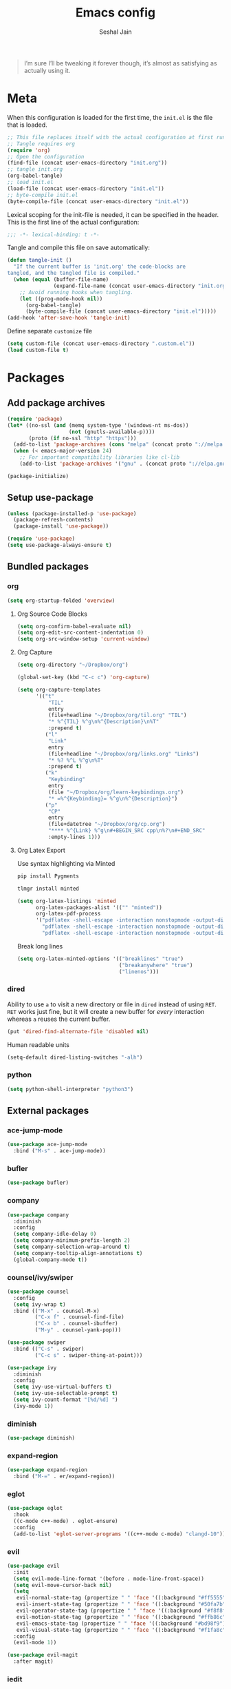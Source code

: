 #+TITLE: Emacs config
#+AUTHOR: Seshal Jain
#+BABEL: :cache yes
#+PROPERTY: header-args :tangle yes :results silent
#+STARTUP: overview

#+BEGIN_QUOTE
I’m sure I’ll be tweaking it forever though, it’s almost as satisfying
as actually using it.
#+END_QUOTE

* Meta
When this configuration is loaded for the first time, the =init.el= is
the file that is loaded.
#+BEGIN_SRC emacs-lisp :tangle no
;; This file replaces itself with the actual configuration at first run.
;; Tangle requires org
(require 'org)
;; Open the configuration
(find-file (concat user-emacs-directory "init.org"))
;; tangle init.org
(org-babel-tangle)
;; load init.el
(load-file (concat user-emacs-directory "init.el"))
;; byte-compile init.el
(byte-compile-file (concat user-emacs-directory "init.el"))
#+END_SRC

Lexical scoping for the init-file is needed, it can be specified in
the header.
This is the first line of the actual configuration:
#+BEGIN_SRC emacs-lisp
;;; -*- lexical-binding: t -*-
#+END_SRC

Tangle and compile this file on save automatically:
#+BEGIN_SRC emacs-lisp
(defun tangle-init ()
  "If the current buffer is 'init.org' the code-blocks are
tangled, and the tangled file is compiled."
  (when (equal (buffer-file-name)
               (expand-file-name (concat user-emacs-directory "init.org")))
    ;; Avoid running hooks when tangling.
    (let ((prog-mode-hook nil))
      (org-babel-tangle)
      (byte-compile-file (concat user-emacs-directory "init.el")))))
(add-hook 'after-save-hook 'tangle-init)
#+END_SRC

Define separate =customize= file
#+BEGIN_SRC emacs-lisp
(setq custom-file (concat user-emacs-directory ".custom.el"))
(load custom-file t)
#+END_SRC

* Packages
** Add package archives
#+BEGIN_SRC emacs-lisp
(require 'package)
(let* ((no-ssl (and (memq system-type '(windows-nt ms-dos))
                    (not (gnutls-available-p))))
       (proto (if no-ssl "http" "https")))
  (add-to-list 'package-archives (cons "melpa" (concat proto "://melpa.org/packages/")) t)
  (when (< emacs-major-version 24)
    ;; For important compatibility libraries like cl-lib
    (add-to-list 'package-archives '("gnu" . (concat proto "://elpa.gnu.org/packages/")))))

(package-initialize)
#+END_SRC

** Setup use-package
#+BEGIN_SRC emacs-lisp
(unless (package-installed-p 'use-package)
  (package-refresh-contents)
  (package-install 'use-package))

(require 'use-package)
(setq use-package-always-ensure t)
#+END_SRC

** Bundled packages
*** org
#+BEGIN_SRC emacs-lisp
(setq org-startup-folded 'overview)
#+END_SRC

**** Org Source Code Blocks
#+BEGIN_SRC emacs-lisp
(setq org-confirm-babel-evaluate nil)
(setq org-edit-src-content-indentation 0)
(setq org-src-window-setup 'current-window)
#+END_SRC

**** Org Capture
#+BEGIN_SRC emacs-lisp
(setq org-directory "~/Dropbox/org")

(global-set-key (kbd "C-c c") 'org-capture)

(setq org-capture-templates
      '(("t"
          "TIL"
          entry
          (file+headline "~/Dropbox/org/til.org" "TIL")
          "* %^{TIL} %^g\n%^{Description}\n%T"
          :prepend t)
         ("l"
          "Link"
          entry
          (file+headline "~/Dropbox/org/links.org" "Links")
          "* %? %^L %^g\n%T"
          :prepend t)
         ("k"
          "Keybinding"
          entry
          (file "~/Dropbox/org/learn-keybindings.org")
          "* =%^{Keybinding}= %^g\n%^{Description}")
         ("p"
          "CP"
          entry
          (file+datetree "~/Dropbox/org/cp.org")
          "**** %^{Link} %^g\n#+BEGIN_SRC cpp\n%?\n#+END_SRC"
          :empty-lines 1)))
#+END_SRC

**** Org Latex Export
Use syntax highlighting via Minted

#+BEGIN_SRC sh :tangle no
pip install Pygments

tlmgr install minted
#+END_SRC

#+BEGIN_SRC emacs-lisp
(setq org-latex-listings 'minted
      org-latex-packages-alist '(("" "minted"))
      org-latex-pdf-process
      '("pdflatex -shell-escape -interaction nonstopmode -output-directory %o %f"
        "pdflatex -shell-escape -interaction nonstopmode -output-directory %o %f"
        "pdflatex -shell-escape -interaction nonstopmode -output-directory %o %f"))
#+END_SRC

Break long lines
#+BEGIN_SRC emacs-lisp
(setq org-latex-minted-options '(("breaklines" "true")
                                 ("breakanywhere" "true")
                                 ("linenos")))
#+END_SRC

*** dired
Ability to use =a= to visit a new directory or file in =dired= instead
of using =RET=. =RET= works just fine, but it will create a new buffer
for /every/ interaction whereas =a= reuses the current buffer.
#+BEGIN_SRC emacs-lisp
(put 'dired-find-alternate-file 'disabled nil)
#+END_SRC

Human readable units
#+BEGIN_SRC emacs-lisp
(setq-default dired-listing-switches "-alh")
#+END_SRC

*** python
#+BEGIN_SRC emacs-lisp
(setq python-shell-interpreter "python3")
#+END_SRC

** External packages
*** ace-jump-mode
#+BEGIN_SRC emacs-lisp
(use-package ace-jump-mode
  :bind ("M-s" . ace-jump-mode))
#+END_SRC
*** bufler
#+BEGIN_SRC emacs-lisp
(use-package bufler)
#+END_SRC

*** company
#+BEGIN_SRC emacs-lisp
(use-package company
  :diminish
  :config
  (setq company-idle-delay 0)
  (setq company-minimum-prefix-length 2)
  (setq company-selection-wrap-around t)
  (setq company-tooltip-align-annotations t)
  (global-company-mode t))
#+END_SRC

*** counsel/ivy/swiper
#+BEGIN_SRC emacs-lisp
(use-package counsel
  :config
  (setq ivy-wrap t)
  :bind (("M-x" . counsel-M-x)
         ("C-x f" . counsel-find-file)
         ("C-x b" . counsel-ibuffer)
         ("M-y" . counsel-yank-pop)))

(use-package swiper
  :bind (("C-s" . swiper)
         ("C-c s" . swiper-thing-at-point)))

(use-package ivy
  :diminish
  :config
  (setq ivy-use-virtual-buffers t)
  (setq ivy-use-selectable-prompt t)
  (setq ivy-count-format "[%d/%d] ")
  (ivy-mode 1))
#+END_SRC

*** diminish
#+BEGIN_SRC emacs-lisp
(use-package diminish)
#+END_SRC

*** expand-region
#+BEGIN_SRC emacs-lisp
(use-package expand-region
  :bind ("M-=" . er/expand-region))
#+END_SRC

*** eglot
#+BEGIN_SRC emacs-lisp
(use-package eglot
  :hook
  ((c-mode c++-mode) . eglot-ensure)
  :config
  (add-to-list 'eglot-server-programs '((c++-mode c-mode) "clangd-10")))
#+END_SRC

*** evil
#+BEGIN_SRC emacs-lisp
(use-package evil
  :init
  (setq evil-mode-line-format '(before . mode-line-front-space))
  (setq evil-move-cursor-back nil)
  (setq
   evil-normal-state-tag (propertize " " 'face '((:background "#ff5555")))
   evil-insert-state-tag (propertize " " 'face '((:background "#50fa7b")))
   evil-operator-state-tag (propertize " " 'face '((:background "#f8f8f2")))
   evil-motion-state-tag (propertize " " 'face '((:background "#ffb86c")))
   evil-emacs-state-tag (propertize " " 'face '((:background "#bd98f9")))
   evil-visual-state-tag (propertize " " 'face '((:background "#f1fa8c"))))
  :config
  (evil-mode 1))

(use-package evil-magit
  :after magit)
#+END_SRC

*** iedit
#+BEGIN_SRC emacs-lisp
(use-package iedit)
#+END_SRC

*** magit
#+BEGIN_SRC emacs-lisp
(use-package magit
  :defer t
  :bind ("C-x g" . magit-status))
#+END_SRC

*** markdown
#+BEGIN_SRC emacs-lisp
(use-package markdown-mode
  :defer t
  :init (setq markdown-command "multimarkdown")
  :mode (("README\\.md\\'" . gfm-mode)
         ("\\.mdx?$\\'" . markdown-mode)
         ("\\.markdown\\'" . markdown-mode)))
#+END_SRC

*** mode-line-bell
#+BEGIN_SRC emacs-lisp
(use-package mode-line-bell
  :config
  (mode-line-bell-mode))
#+END_SRC

*** prettier
Dependency: prettier
#+BEGIN_SRC sh :tangle no
npm i -g prettier
#+END_SRC

#+BEGIN_SRC emacs-lisp
(use-package prettier
  :defer t)
#+END_SRC
*** projectile
#+BEGIN_SRC emacs-lisp
(use-package projectile
  :config
  (projectile-mode)
  (setq projectile-completion-system 'ivy)
  :bind-keymap
  ("C-c p" . projectile-command-map))

(use-package counsel-projectile
  :config
  (counsel-projectile-mode))
#+END_SRC

*** pyvenv
#+BEGIN_SRC emacs-lisp
(use-package pyvenv)
#+END_SRC

*** rainbow
#+BEGIN_SRC emacs-lisp
(use-package rainbow-mode
  :defer t)
#+END_SRC

*** try
#+BEGIN_SRC emacs-lisp
(use-package try
  :defer t)
#+END_SRC

*** undo-tree
#+BEGIN_SRC emacs-lisp
(use-package undo-tree
  :diminish)
#+END_SRC

*** web
#+BEGIN_SRC emacs-lisp
(use-package web-mode
  :defer t
  :mode ("\\.html\\'")
  :config
  (add-to-list 'web-mode-comment-formats '("javascript" . "//"))
  (setq web-mode-markup-indent-offset 2)
  (setq web-mode-css-indent-offset 2)
  (setq web-mode-code-indent-offset 2)
  (setq web-mode-style-padding 0)
  (setq web-mode-script-padding 0))
#+END_SRC

**** emmet
#+BEGIN_SRC emacs-lisp
(use-package emmet-mode
  :defer t
  :diminish
  :config
  (setq emmet-indentation 2)
  (defadvice emmet-preview-accept (after expand-and-fontify activate)
    "Update the font-face after an emmet expantion."
    (font-lock-flush))
  :hook (web-mode css-mode))
#+END_SRC

*** which-key
#+BEGIN_SRC emacs-lisp
(use-package which-key
  :diminish which-key-mode
  :config
  (which-key-mode))
#+END_SRC

*** yasnippet
#+BEGIN_SRC emacs-lisp
(use-package yasnippet
  :diminish yas-minor-mode
  :config (yas-global-mode 1))

(use-package yasnippet-snippets)
#+END_SRC

* Preferences
** UX
*** Get environment variables from shell
Set $MANPATH, $PATH and exec-path from shell even when started from
GUI helpers like =dmenu= or =Spotlight=
#+BEGIN_SRC emacs-lisp
(unless (package-installed-p 'exec-path-from-shell)
  (package-refresh-contents)
  (package-install 'exec-path-from-shell))

;; Safeguard, so this only runs on Linux (or MacOS)
(when (memq window-system '(mac ns x))
  (exec-path-from-shell-initialize))
#+END_SRC

*** Increase GC Threshold
Allow 20MB (instead of 0.76MB) before calling GC
#+BEGIN_SRC emacs-lisp
(setq gc-cons-threshold 20000000)
#+END_SRC

*** Ask =y/n= instead of =yes/no=
#+BEGIN_SRC emacs-lisp
  (fset 'yes-or-no-p 'y-or-n-p)
#+END_SRC

*** Auto revert files on change
#+BEGIN_SRC emacs-lisp
(global-auto-revert-mode t)
#+END_SRC

*** Use ibuffer as default buffer list
#+BEGIN_SRC emacs-lisp
(global-set-key (kbd "C-x C-b") 'ibuffer)

(setq ibuffer-saved-filter-groups
      '(("files"
               ("dired" (mode . dired-mode))
               ("org" (name . "^.*org$"))

               ("web" (or (mode . web-mode)
                          (mode . css-mode)))
               ("js" (mode . rjsx-mode))
               ("shell" (or (mode . eshell-mode)
                            (mode . shell-mode)))
               ("programming" (mode . python-mode))
               ("emacs" (or
                         (name . "^\\*scratch\\*$")
                         (name . "^\\*Compile-Log\\*$")
                         (name . "^\\*Messages\\*$"))))))

(add-hook 'ibuffer-mode-hook
          (lambda ()
            (ibuffer-auto-mode 1)
            (ibuffer-switch-to-saved-filter-groups "files")))

(setq ibuffer-show-empty-filter-groups nil)

(setq ibuffer-expert t)
#+END_SRC

** UI
*** Encoding
utf-8 encoding for all files, resolves =\u...= in terminal
#+BEGIN_SRC emacs-lisp
(set-charset-priority 'unicode)
(set-terminal-coding-system 'utf-8)
(set-keyboard-coding-system 'utf-8)
(set-selection-coding-system 'utf-8)
(prefer-coding-system 'utf-8)
#+END_SRC

*** Startup
#+BEGIN_SRC emacs-lisp
(add-to-list 'default-frame-alist '(fullscreen . maximized))
(setq inhibit-startup-message t)
(setq initial-scratch-message nil)
(setq initial-major-mode 'org-mode)
#+END_SRC

*** Theme
Dracula
#+BEGIN_SRC emacs-lisp
(use-package dracula-theme
  :config (load-theme 'dracula t))
#+END_SRC

*** Font
Victor Mono, Inter
#+BEGIN_SRC emacs-lisp
(add-to-list 'default-frame-alist '(font . "Iosevka Term Curly 14"))
(set-face-font 'variable-pitch "Inter")
#+END_SRC

Use emoji in Emacs 27+
#+BEGIN_SRC emacs-lisp
(if ( version< "27.0" emacs-version ) ; )
    (set-fontset-font t 'symbol "Noto Color Emoji" nil 'prepend)
  (warn "This Emacs version is too old to properly support emoji."))
#+END_SRC

*** Scrolling
Nicer scrolling behaviour [[https://zeekat.nl/articles/making-emacs-work-for-me.html][https://zeekat.nl/articles/making-emacs-work-for-me.html]]
#+BEGIN_SRC emacs-lisp
(setq scroll-step 1
      scroll-conservatively 100
      scroll-preserve-screen-position 1)

(setq mouse-wheel-follow-mouse 't)
(setq mouse-wheel-scroll-amount '(1 ((shift) . 1)))
#+END_SRC

*** UI Elements
**** Remove window chrome
#+BEGIN_SRC emacs-lisp
(scroll-bar-mode -1)
(tool-bar-mode -1)
(menu-bar-mode -1) ;; still accessible via <f10>
#+END_SRC

**** Show keystrokes immediately in the =echo= area
#+BEGIN_SRC emacs-lisp
(setq echo-keystrokes 0.1)
#+END_SRC

**** Always show line and col num in modeline
#+BEGIN_SRC emacs-lisp
(setq line-number-mode t)
(setq column-number-mode t)
#+END_SRC

**** Display relative line numbers
#+BEGIN_SRC emacs-lisp
(setq display-line-numbers-type 'relative)
(add-hook 'prog-mode-hook 'display-line-numbers-mode)
#+END_SRC

** Text Editing
*** Always highlight parentheses
#+BEGIN_SRC emacs-lisp
(show-paren-mode 1)
#+END_SRC

*** Autocomplete brackets
#+BEGIN_SRC emacs-lisp
(electric-pair-mode 1)
#+END_SRC

*** Configure backup files
#+BEGIN_SRC emacs-lisp
(setq make-backup-files nil)
(setq auto-save-default nil)
(setq create-lockfiles nil)

(setq backup-directory-alist
      `((".*" . ,temporary-file-directory)))
(setq auto-save-file-name-transforms
      `((".*" ,temporary-file-directory t)))
#+END_SRC

*** Single space after sentences
#+BEGIN_SRC
(setq sentence-end-double-space nil)
#+END_SRC

*** Enable narrow-to-region
#+BEGIN_SRC emacs-lisp
(put 'narrow-to-region 'disabled nil)
#+END_SRC

*** Indentation
Set tab width to 2 spaces
#+BEGIN_SRC emacs-lisp
(setq-default tab-width 2
              indent-tabs-mode nil)
#+END_SRC

*** Add a newline at end of file
#+BEGIN_SRC emacs-lisp
(setq require-final-newline t)
#+END_SRC

*** Delete trailing whitespace on save
#+BEGIN_SRC emacs-lisp
(add-hook 'before-save-hook 'delete-trailing-whitespace)
#+END_SRC

*** Replace highlighted text
#+BEGIN_SRC emacs-lisp
(delete-selection-mode 1)
#+END_SRC
* Utility Functions
** Reload config
#+BEGIN_SRC emacs-lisp
(defun my-reload-config()
  "Reload init.el"
  (interactive)
  (load-file user-init-file))
#+END_SRC

** Create new scratch buffer
#+BEGIN_SRC emacs-lisp
(defun my-create-scratch-buffer nil
  "Create a new scratch buffer <*scratch-N*>."
  (interactive)
  (let ((n 0) bufname)
    (while (progn
             (setq bufname (concat "*scratch-"
                                   (if (= n 0) "" (int-to-string n)) "*"))
             (setq n (1+ n))
             (get-buffer bufname)))
    (switch-to-buffer (get-buffer-create bufname))
    (org-mode)))
#+END_SRC

** Rename buffer & file
#+BEGIN_SRC emacs-lisp
(defun my-rename-current-buffer-file ()
  "Renames current buffer and file it is visiting."
  (interactive)
  (let ((name (buffer-name))
        (filename (buffer-file-name)))
    (if (not (and filename (file-exists-p filename)))
        (error "Buffer '%s' is not visiting a file" name)
      (let ((new-name (read-file-name "New name: " filename)))
        (if (get-buffer new-name)
            (error "A buffer named '%s' already exists" new-name)
          (rename-file filename new-name 1)
          (rename-buffer new-name)
          (set-visited-file-name new-name)
          (set-buffer-modified-p nil)
          (message "File '%s' successfully renamed to '%s'"
                   name (file-name-nondirectory new-name)))))))
#+END_SRC

** Save and compile
#+BEGIN_SRC emacs-lisp
(setq compilation-ask-about-save nil)

(defun my-save-all-and-compile ()
  (interactive)
  (save-some-buffers 1)
  (compile compile-command))

(global-set-key (kbd "<f5>") 'my-save-all-and-compile)
#+END_SRC
